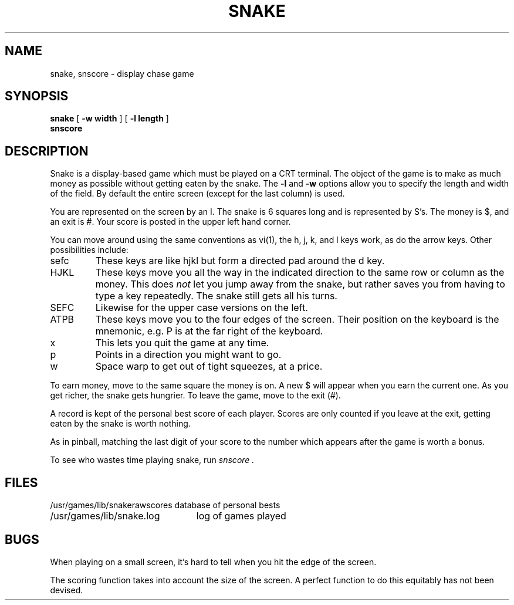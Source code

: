 .\" Copyright (c) 1980, 1993
.\"	The Regents of the University of California.  All rights reserved.
.\"
.\" %sccs.include.redist.man%
.\"
.\"	@(#)snake.6	8.1 (Berkeley) %G%
.\"
.TH SNAKE 6 ""
.UC 4
.SH NAME
snake, snscore \- display chase game
.SH SYNOPSIS
.B snake
[
.B -w width
] [
.B -l length
]
.br
.B snscore
.SH DESCRIPTION
Snake is a display-based game which must be played on a CRT terminal.
The object of the game is to make as much money as possible without
getting eaten by the snake.  The
.B \-l
and
.B \-w
options allow you to specify the length and width of the field.
By default the entire screen (except for the last column) is used.
.PP
You are represented on the screen by an I.
The snake is 6 squares long and is represented by S's.
The money is $, and an exit is #.
Your score is posted in the upper left hand corner.
.PP
You can move around using the same conventions as vi(1),
the h, j, k, and l keys work, as do the arrow keys.
Other possibilities include:
.IP sefc
These keys are like hjkl but form a directed pad around the d key.
.IP HJKL
These keys move you all the way in the indicated direction to the
same row or column as the money.  This does
.I not
let you jump away from the snake, but rather saves you from having
to type a key repeatedly.  The snake still gets all his turns.
.IP SEFC
Likewise for the upper case versions on the left.
.IP ATPB
These keys move you to the four edges of the screen.
Their position on the keyboard is the mnemonic, e.g.
P is at the far right of the keyboard.
.IP x
This lets you quit the game at any time.
.IP p
Points in a direction you might want to go.
.IP w
Space warp to get out of tight squeezes, at a price.
.PP
To earn money, move to the same square the money is on.
A new $ will appear when you earn the current one.
As you get richer, the snake gets hungrier.
To leave the game, move to the exit (#).
.PP
A record is kept of the personal best score of each player.
Scores are only counted if you leave at the exit,
getting eaten by the snake is worth nothing.
.PP
As in pinball, matching the last digit of your score to the number
which appears after the game is worth a bonus.
.PP
To see who wastes time playing snake, run
.I snscore .
.SH FILES
.nf
.ta \w'/usr/games/lib/snakerawscores 'u
/usr/games/lib/snakerawscores	database of personal bests
/usr/games/lib/snake.log	log of games played
.DT
.fi
.SH BUGS
.PP
When playing on a small screen,
it's hard to tell when you hit the edge of the screen.
.PP
The scoring function takes into account the size of the screen.
A perfect function to do this equitably has not been devised.
